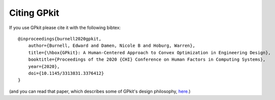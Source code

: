 Citing GPkit
************

If you use GPkit please cite it with the following bibtex::

    @inproceedings{burnell2020gpkit,
        author={Burnell, Edward and Damen, Nicole B and Hoburg, Warren},
        title={\hbox{GPkit}: A Human-Centered Approach to Convex Optimization in Engineering Design},
        booktitle={Proceedings of the 2020 {CHI} Conference on Human Factors in Computing Systems},
        year={2020},
        doi={10.1145/3313831.3376412}
    }

(and you can read that paper, which describes some of GPkit's design philosophy, `here. <https://convex.mit.edu/publications/GPkit_CHI2020.pdf>`_)
